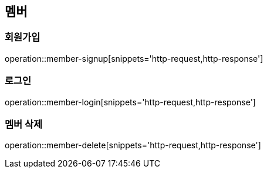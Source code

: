== 멤버

=== 회원가입
operation::member-signup[snippets='http-request,http-response']

=== 로그인
operation::member-login[snippets='http-request,http-response']

=== 멤버 삭제
operation::member-delete[snippets='http-request,http-response']
